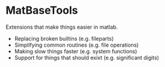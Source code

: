 * MatBaseTools
Extensions that make things easier in matlab.
- Replacing broken builtins (e.g. fileparts)
- Simplifying common routines (e.g. file operations)
- Making slow things faster (e.g. system functions)
- Support for things that should exixt (e.g. significant digits)
